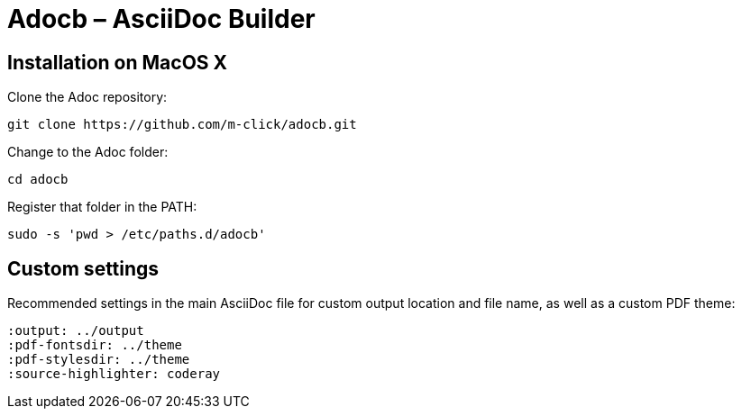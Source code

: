 # Adocb – AsciiDoc Builder

## Installation on MacOS X

Clone the Adoc repository:
----
git clone https://github.com/m-click/adocb.git
----

Change to the Adoc folder:
----
cd adocb
----

Register that folder in the PATH:
----
sudo -s 'pwd > /etc/paths.d/adocb'
----

## Custom settings

Recommended settings in the main AsciiDoc file
for custom output location and file name,
as well as a custom PDF theme:

----
:output: ../output
:pdf-fontsdir: ../theme
:pdf-stylesdir: ../theme
:source-highlighter: coderay
----
